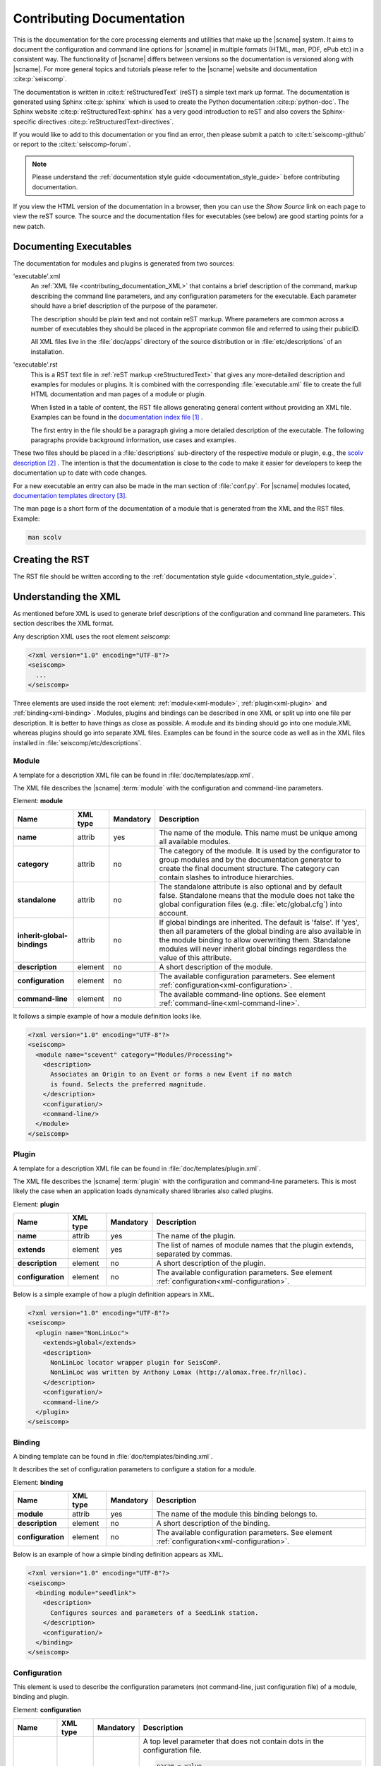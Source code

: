 .. _contributing_documentation:

**************************
Contributing Documentation
**************************

This is the documentation for the core processing elements and utilities that make up the |scname| system.
It aims to document the configuration and command line options for
|scname| in multiple formats (HTML, man, PDF, ePub etc) in a
consistent way. The functionality of |scname| differs between
versions so the documentation is versioned along with |scname|.
For more general topics and tutorials please refer to the
|scname| website and documentation :cite:p:`seiscomp`.

The documentation is written in :cite:t:`reStructuredText` (reST) a simple text
mark up format. The documentation is generated using Sphinx :cite:p:`sphinx`
which is used to create the Python documentation :cite:p:`python-doc`.
The Sphinx website :cite:p:`reStructuredText-sphinx` has a very good
introduction to reST and also covers the Sphinx-specific
directives :cite:p:`reStructuredText-directives`.

If you would like to add to this documentation or you find an error, then please
submit a patch to :cite:t:`seiscomp-github` or report to the :cite:t:`seiscomp-forum`.

.. note::

   Please understand the :ref:`documentation style guide <documentation_style_guide>`
   before contributing documentation.

If you view the HTML version of the documentation in a browser,
then you can use the *Show Source* link on each page to view the reST
source. The source and the documentation files for executables (see below) are
good starting points for a new patch.


Documenting Executables
=======================

The documentation for modules and plugins is generated from two sources:

'executable'.xml
    An :ref:`XML file <contributing_documentation_XML>` that contains a brief
    description of the command, markup describing the command line parameters,
    and any configuration parameters for the executable. Each parameter should
    have a brief description of the purpose of the parameter.

    The description should be plain text and not contain reST markup. Where
    parameters are common across a number of executables they should be placed
    in the appropriate common file and referred to using their publicID.

    All XML files live in the :file:`doc/apps` directory of the source
    distribution or in :file:`etc/descriptions` of an installation.

'executable'.rst
    This is a RST text file in :ref:`reST markup <reStructuredText>` that gives
    any more-detailed description and examples for modules or plugins. It is
    combined with the corresponding :file:`executable.xml` file to create the
    full HTML documentation and man pages of a module or plugin.

    When listed in a table of content, the RST file allows generating general
    content without providing an XML file. Examples can be found in the
    `documentation index file`_ .

    The first entry in the file should be a paragraph giving a more
    detailed description of the executable. The following paragraphs provide
    background information, use cases and examples.

These two files should be placed in a :file:`descriptions` sub-directory of the
respective module or plugin, e.g., the `scolv description`_ .
The intention is that the documentation is close to the code to make it easier
for developers to keep the documentation up to date with code changes.

For a new executable an entry can also be made in the man section of
:file:`conf.py`. For |scname| modules located, `documentation templates directory`_.

The man page is a short form of the documentation of a module that is generated
from the XML and the RST files.
Example:

.. code-block:: sh

   man scolv


Creating the RST
================

The RST file should be written according to the
:ref:`documentation style guide <documentation_style_guide>`.


.. _contributing_documentation_XML:

Understanding the XML
=====================

As mentioned before XML is used to generate brief descriptions of the configuration and command line parameters.
This section describes the XML format.

Any description XML uses the root element *seiscomp*:

.. code-block:: xml

   <?xml version="1.0" encoding="UTF-8"?>
   <seiscomp>
     ...
   </seiscomp>

Three elements are used inside the root element: :ref:`module<xml-module>`,
:ref:`plugin<xml-plugin>` and :ref:`binding<xml-binding>`.
Modules, plugins and bindings can be described in one XML or split up into one
file per description. It is better to have things as close as possible. A module
and its binding should go into one module.XML whereas plugins should go into
separate XML files. Examples can be found in the source code as well as in the
XML files installed in :file:`seiscomp/etc/descriptions`.


.. _xml-module:

Module
------

A template for a description XML file can be found in :file:`doc/templates/app.xml`.

The XML file describes the |scname| :term:`module` with the configuration and command-line parameters.

Element: **module**

+-----------------------------+----------+-----------+-----------------------------------------------+
| Name                        | XML type | Mandatory | Description                                   |
+=============================+==========+===========+===============================================+
| **name**                    | attrib   |    yes    | The name of the module. This name must be     |
|                             |          |           | unique among all available modules.           |
+-----------------------------+----------+-----------+-----------------------------------------------+
| **category**                | attrib   |    no     | The category of the module. It is used by the |
|                             |          |           | configurator to group modules and by the      |
|                             |          |           | documentation generator to create the final   |
|                             |          |           | document structure. The category can contain  |
|                             |          |           | slashes to introduce hierarchies.             |
+-----------------------------+----------+-----------+-----------------------------------------------+
| **standalone**              | attrib   |    no     | The standalone attribute is also optional and |
|                             |          |           | by default false. Standalone means that the   |
|                             |          |           | module does not take the global configuration |
|                             |          |           | files (e.g. :file:`etc/global.cfg`) into      |
|                             |          |           | account.                                      |
+-----------------------------+----------+-----------+-----------------------------------------------+
| **inherit-global-bindings** | attrib   |    no     | If global bindings are inherited. The default |
|                             |          |           | is 'false'. If 'yes', then all parameters of  |
|                             |          |           | the global binding are also available in      |
|                             |          |           | the module binding to allow overwriting them. |
|                             |          |           | Standalone modules will never inherit global  |
|                             |          |           | bindings regardless the value of this         |
|                             |          |           | attribute.                                    |
+-----------------------------+----------+-----------+-----------------------------------------------+
| **description**             | element  |    no     | A short description of the module.            |
+-----------------------------+----------+-----------+-----------------------------------------------+
| **configuration**           | element  |    no     | The available configuration parameters. See   |
|                             |          |           | element                                       |
|                             |          |           | :ref:`configuration<xml-configuration>`.      |
+-----------------------------+----------+-----------+-----------------------------------------------+
| **command-line**            | element  |    no     | The available command-line options. See       |
|                             |          |           | element                                       |
|                             |          |           | :ref:`command-line<xml-command-line>`.        |
+-----------------------------+----------+-----------+-----------------------------------------------+

It follows a simple example of how a module definition looks like.

.. code-block:: xml

   <?xml version="1.0" encoding="UTF-8"?>
   <seiscomp>
     <module name="scevent" category="Modules/Processing">
       <description>
         Associates an Origin to an Event or forms a new Event if no match
         is found. Selects the preferred magnitude.
       </description>
       <configuration/>
       <command-line/>
     </module>
   </seiscomp>


.. _xml-plugin:

Plugin
------

A template for a description XML file can be found in :file:`doc/templates/plugin.xml`.

The XML file describes the |scname| :term:`plugin` with the configuration and command-line parameters. This is most likely the
case when an application loads dynamically shared libraries also called plugins.

Element: **plugin**

+-------------------+----------+-----------+-----------------------------------------------+
| Name              | XML type | Mandatory | Description                                   |
+===================+==========+===========+===============================================+
| **name**          | attrib   |    yes    | The name of the plugin.                       |
+-------------------+----------+-----------+-----------------------------------------------+
| **extends**       | element  |    yes    | The list of names of module names that        |
|                   |          |           | the plugin extends, separated by commas.      |
+-------------------+----------+-----------+-----------------------------------------------+
| **description**   | element  |    no     | A short description of the plugin.            |
+-------------------+----------+-----------+-----------------------------------------------+
| **configuration** | element  |    no     | The available configuration parameters. See   |
|                   |          |           | element                                       |
|                   |          |           | :ref:`configuration<xml-configuration>`.      |
+-------------------+----------+-----------+-----------------------------------------------+

Below is a simple example of how a plugin definition appears in XML.

.. code-block:: xml

   <?xml version="1.0" encoding="UTF-8"?>
   <seiscomp>
     <plugin name="NonLinLoc">
       <extends>global</extends>
       <description>
         NonLinLoc locator wrapper plugin for SeisComP.
         NonLinLoc was written by Anthony Lomax (http://alomax.free.fr/nlloc).
       </description>
       <configuration/>
       <command-line/>
     </plugin>
   </seiscomp>


.. _xml-binding:

Binding
-------

A binding template can be found in :file:`doc/templates/binding.xml`.

It describes the set of configuration parameters to configure a station for a module.

Element: **binding**

+-------------------+----------+-----------+-----------------------------------------------+
| Name              | XML type | Mandatory | Description                                   |
+===================+==========+===========+===============================================+
| **module**        | attrib   |    yes    | The name of the module this binding belongs   |
|                   |          |           | to.                                           |
+-------------------+----------+-----------+-----------------------------------------------+
| **description**   | element  |    no     | A short description of the binding.           |
+-------------------+----------+-----------+-----------------------------------------------+
| **configuration** | element  |    no     | The available configuration parameters. See   |
|                   |          |           | element                                       |
|                   |          |           | :ref:`configuration<xml-configuration>`.      |
+-------------------+----------+-----------+-----------------------------------------------+

Below is an example of how a simple binding definition appears as XML.

.. code-block:: xml

   <?xml version="1.0" encoding="UTF-8"?>
   <seiscomp>
     <binding module="seedlink">
       <description>
         Configures sources and parameters of a SeedLink station.
       </description>
       <configuration/>
     </binding>
   </seiscomp>


.. _xml-configuration:

Configuration
-------------

This element is used to describe the configuration parameters (not command-line, just
configuration file) of a module, binding and plugin.

Element: **configuration**

+-------------------+----------+-----------+---------------------------------------------------+
| Name              | XML type | Mandatory | Description                                       |
+===================+==========+===========+===================================================+
| **parameter**     | element  |    no     | A top level parameter that does not contain       |
|                   |          |           | dots in the configuration file.                   |
|                   |          |           |                                                   |
|                   |          |           | .. code-block:: sh                                |
|                   |          |           |                                                   |
|                   |          |           |    param = value                                  |
|                   |          |           |    group.param = "another value"                  |
|                   |          |           |                                                   |
|                   |          |           | Here ``param`` is a top level parameter           |
|                   |          |           | whereas ``group.param`` is not. See               |
|                   |          |           | :ref:`parameter<xml-configuration-parameter>`.    |
+-------------------+----------+-----------+---------------------------------------------------+
| **struct**        | element  |    no     | A top level structure definition. Structures      |
|                   |          |           | are different from groups and parameters          |
|                   |          |           | as they can be instantiated by an arbitrary       |
|                   |          |           | name.                                             |
+-------------------+----------+-----------+---------------------------------------------------+
| **group**         | element  |    no     | A parameter group that describes a logical        |
|                   |          |           | grouping of parameters also called "scope" or     |
|                   |          |           | "namespace". If a parameter in the                |
|                   |          |           | configuration file contains dots, then only       |
|                   |          |           | the last part is a parameter all others are       |
|                   |          |           | groups.                                           |
|                   |          |           |                                                   |
|                   |          |           | .. code-block:: sh                                |
|                   |          |           |                                                   |
|                   |          |           |    group1.group2.param = value                    |
|                   |          |           |                                                   |
+-------------------+----------+-----------+---------------------------------------------------+

.. _xml-configuration-parameter:

Element: **parameter**

+-------------------+----------+-----------+---------------------------------------------------+
| Name              | XML type | Mandatory | Description                                       |
+===================+==========+===========+===================================================+
| **name**          | attrib   |    yes    | The name of the parameter. This name must be      |
|                   |          |           | unique among all parameters of the same           |
|                   |          |           | level.                                            |
+-------------------+----------+-----------+---------------------------------------------------+
| **type**          | attrib   |    no     | An optional description of the parameter          |
|                   |          |           | type which can be interpreted by a                |
|                   |          |           | configurator to provide specialized input         |
|                   |          |           | widgets. It is also important for the user        |
|                   |          |           | how the parameter is read by the module.          |
|                   |          |           | Supported are: *uint, list:uint, int, list:uint,  |
|                   |          |           | double, list:double, float, list:float, file,     |
|                   |          |           | list:file, directory, list:directory, time        |
|                   |          |           | list:time, host-with-port, boolean, gradient,     |
|                   |          |           | list:gradient*                                    |
+-------------------+----------+-----------+---------------------------------------------------+
| **options**       | attrib   |    no     | Options to type if type is file or directory.     |
|                   |          |           | Supported: *read, write, execute*                 |
+-------------------+----------+-----------+---------------------------------------------------+
| **unit**          | attrib   |    no     | An optional unit such as "s" or "km" or           |
|                   |          |           | "deg".                                            |
+-------------------+----------+-----------+---------------------------------------------------+
| **default**       | attrib   |    no     | The default value the module uses if this         |
|                   |          |           | parameter is not configured.                      |
+-------------------+----------+-----------+---------------------------------------------------+
| **values**        | element  |    no     | Lists the supported value separated by comma. For |
|                   | attrib   |           | files, the list describes file name suffices.     |
+-------------------+----------+-----------+---------------------------------------------------+
| **range**         | element  |    no     | The range of values. Format: minimum,maximum      |
|                   | attrib   |           |                                                   |
+-------------------+----------+-----------+---------------------------------------------------+
| **description**   | element  |    no     | Gives a brief description of the parameter.       |
+-------------------+----------+-----------+---------------------------------------------------+

.. note::

   Further explanations of **type**:

   * uint: Non-negative integer. Example values: 0, 1
   * gradient: Colon-separated pairs of value and color. Example:
     -4:"rgb(0,0,255)".
   * host-with-port: Colon-separated pairs of host address and port number.
     Example: localhost:8080.
   * time: Any :ref:`time format supported by SeisComP <time-formats>` is
     possible unless stated differently.
   * list: One ore more values separated by comma.

.. _xml-configuration-struct:

Element: **struct**

+-------------------+----------+-----------+---------------------------------------------------+
| Name              | XML type | Mandatory | Description                                       |
+===================+==========+===========+===================================================+
| **type**          | attrib   |    yes    | The name of the struct type. This name is         |
|                   |          |           | used in a configurator to give a selection        |
|                   |          |           | of available types to be instantiated.            |
+-------------------+----------+-----------+---------------------------------------------------+
| **title**         | attrib   |    no     | The title of the struct as shown, e.g. in scconfig|
+-------------------+----------+-----------+---------------------------------------------------+
| **link**          | attrib   |    no     | The absolute reference parameter as it would      |
|                   |          |           | appear in the configuration file which            |
|                   |          |           | holds all instantiated structures.                |
|                   |          |           |                                                   |
|                   |          |           | .. code-block:: sh                                |
|                   |          |           |                                                   |
|                   |          |           |    # 'link' parameter holding all available       |
|                   |          |           |    # structures. "local" and "teleseismic"        |
|                   |          |           |    # are instances of a structure defined         |
|                   |          |           |    # below.                                       |
|                   |          |           |    locator.profiles = local, teleseismic          |
|                   |          |           |                                                   |
|                   |          |           |    # The structure defined in locator.profile     |
|                   |          |           |    # would have "locator.profiles" as link        |
|                   |          |           |    # attribute.                                   |
|                   |          |           |    locator.profile.local.param = value            |
|                   |          |           |    locator.profile.teleseismic.param = value      |
|                   |          |           |                                                   |
+-------------------+----------+-----------+---------------------------------------------------+
| **description**   | element  |    no     | Gives a brief description of the parameter.       |
+-------------------+----------+-----------+---------------------------------------------------+
| **parameter**     | element  |    no     | Describes a parameter in the struct. See          |
|                   |          |           | :ref:`parameter<xml-configuration-parameter>`.    |
+-------------------+----------+-----------+---------------------------------------------------+
| **struct**        | element  |    no     | Describes a struct part of this struct.           |
+-------------------+----------+-----------+---------------------------------------------------+
| **group**         | element  |    no     | Describes a group part of this struct. See        |
|                   |          |           | :ref:`group<xml-configuration-group>`.            |
+-------------------+----------+-----------+---------------------------------------------------+

.. _xml-configuration-extend-struct:

Element: **extend-struct**

+-------------------+----------+-----------+---------------------------------------------------+
| Name              | XML type | Mandatory | Description                                       |
+===================+==========+===========+===================================================+
| **type**          | attrib   |    yes    | The name of the struct type to be extended. This  |
+-------------------+----------+-----------+---------------------------------------------------+
| **match-name**    | attrib   |    no     | The name given of the struct with parameters      |
|                   |          |           | extending name the  struct given by name.         |
+-------------------+----------+-----------+---------------------------------------------------+

.. _xml-configuration-group:

Element: **group**

+-------------------+----------+-----------+---------------------------------------------------+
| Name              | XML type | Mandatory | Description                                       |
+===================+==========+===========+===================================================+
| **name**          | attrib   |    yes    | The name of the group. This name must be          |
|                   |          |           | unique among all groups of the same level.        |
+-------------------+----------+-----------+---------------------------------------------------+
| **description**   | element  |    no     | Gives a brief description of the parameter.       |
+-------------------+----------+-----------+---------------------------------------------------+
| **parameter**     | element  |    no     | Describes a parameter in the group. See           |
|                   |          |           | :ref:`parameter<xml-configuration-parameter>`.    |
+-------------------+----------+-----------+---------------------------------------------------+
| **struct**        | element  |    no     | Describes a struct part of this group. See        |
|                   |          |           | :ref:`struct<xml-configuration-struct>`.          |
+-------------------+----------+-----------+---------------------------------------------------+
| **group**         | element  |    no     | Describes a group part of this group.             |
+-------------------+----------+-----------+---------------------------------------------------+

Below is an example of the plugin definition for the NonLinLoc plugin. It contains
groups, parameters and structures.

.. code-block:: xml

   <?xml version="1.0" encoding="UTF-8"?>
   <seiscomp>
     <plugin name="NonLinLoc">
       <extends>global</extends>
       <description>...</description>
       <configuration>
         <group name="NonLinLoc">
           <parameter name="publicID" type="string"
                      default="NLL.@time/%Y%m%d%H%M%S.%f@.@id@">
             <description>
               PublicID creation pattern for an origin created by NonLinLoc.
             </description>
           </parameter>

           <parameter name="outputPath" type="directory" default="/tmp/sc3.nll">
             <description>
               Defines the output path for all native NonLinLoc input and
               output files.
             </description>
           </parameter>

           <parameter name="profiles" type="list:string">
             <description>
               Defines a list of active profiles to be used by the plugin.
             </description>
           </parameter>

           <group name="profile">
             <struct type="NonLinLoc profile" link = "NonLinLoc.profiles">
               <description>
                 Defines a regional profile that is used if a prelocation falls
                 inside the configured region.
               </description>
               <parameter name="earthModelID" type="string">
                 <description>
                   earthModelID that is stored in the created origin.
                 </description>
               </parameter>
             </struct>
           </group>
         </group>
       </configuration>
     </plugin>
   </seiscomp>


.. _xml-command-line:

Command-line
------------

This element is used to describe the command-line options of a module. The element structure is
much simpler than the :ref:`configuration<xml-configuration>` element. The command-line only
contains group elements which in turn have either option or optionReference elements. Through
the optionReference element it is possible to refer to existing command-line options. This is
important for all modules that are using the |scname| libraries because they share a set of
basic command-line options inherited from the Application class.

Element: **command-line**

+---------------------+----------+-----------+-----------------------------------------------+
| Name                | XML type | Mandatory | Description                                   |
+=====================+==========+===========+===============================================+
| **synopsis**        | element  |    no     | Optional description of how to start the      |
|                     |          |           | module.                                       |
+---------------------+----------+-----------+-----------------------------------------------+
| **description**     | element  |    no     | Optional description of the command-line      |
|                     |          |           | and non option parameters.                    |
+---------------------+----------+-----------+-----------------------------------------------+
| **group**           | element  |    no     | Describes an option group. See                |
|                     |          |           | :ref:`group<xml-command-line-group>`.         |
+---------------------+----------+-----------+-----------------------------------------------+

.. _xml-command-line-group:

Element: **group**

+---------------------+----------+-----------+-----------------------------------------------+
| Name                | XML type | Mandatory | Description                                   |
+=====================+==========+===========+===============================================+
| **name**            | attrib   |    yes    | The name of the group. This name must be      |
|                     |          |           | unique among all groups of the same level.    |
+---------------------+----------+-----------+-----------------------------------------------+
| **option**          | element  |    no     | An option part of this group. See             |
|                     |          |           | :ref:`option<xml-command-line-option>`.       |
+---------------------+----------+-----------+-----------------------------------------------+
| **optionReference** | element  |    no     | A reference to an existing option using its   |
|                     |          |           | publicID.                                     |
+---------------------+----------+-----------+-----------------------------------------------+

.. _xml-command-line-option:

Element: **option**

+---------------------+----------+-----------+-----------------------------------------------+
| Name                | XML type | Mandatory | Description                                   |
+=====================+==========+===========+===============================================+
| **flag**            | attrib   |    semi   | The short option flag. Either this attribute  |
|                     |          |           | or long-flag must be set.                     |
+---------------------+----------+-----------+-----------------------------------------------+
| **long-flag**       | attrib   |    semi   | The long option flag. Either this attribute   |
|                     |          |           | or flag must be set.                          |
+---------------------+----------+-----------+-----------------------------------------------+
| **param-ref**       | attrib   |    no     | Refers to a configuration parameter name that |
|                     |          |           | this parameter overrides. Name is the full    |
|                     |          |           | path, e.g. *connection.server* and not just   |
|                     |          |           | *server*.                                     |
+---------------------+----------+-----------+-----------------------------------------------+
| **argument**        | attrib   |    no     | The optional argument string. If argument is  |
|                     |          |           | not set, the option is a switch.              |
+---------------------+----------+-----------+-----------------------------------------------+
| **default**         | attrib   |    no     | The option's default value used if the option |
|                     |          |           | is not given though it is hard in most cases  |
|                     |          |           | because command-line options very often       |
|                     |          |           | redefine configuration parameters which is    |
|                     |          |           | then used as a default value for the option.  |
+---------------------+----------+-----------+-----------------------------------------------+
| **publicID**        | attrib   |    no     | The optional publicID of the option to be     |
|                     |          |           | able to reference it from an optionReference  |
|                     |          |           | element. The publicID must be unique among    |
|                     |          |           | all defined options.                          |
+---------------------+----------+-----------+-----------------------------------------------+
| **description**     | element  |    no     | Gives a brief description of the option.      |
+---------------------+----------+-----------+-----------------------------------------------+

Below is an example of the module definition for :program:`scautoloc` (extract).

.. code-block:: xml

   <?xml version="1.0" encoding="UTF-8"?>
   <seiscomp>
     <module name="scautoloc" category="Modules/Processing">
       <description>Locates seismic events.</description>
       <configuration>
         ...
       </configuration>
       <command-line>
         <synopsis>
           scautoloc [options]
         </synopsis>
         <group name="Generic">
           <optionReference>generic#help</optionReference>
           <optionReference>generic#version</optionReference>
           <optionReference>generic#config-file</optionReference>
           <optionReference>generic#plugins</optionReference>
           <optionReference>generic#daemon</optionReference>
           <optionReference>generic#auto-shutdown</optionReference>
           <optionReference>generic#shutdown-master-module</optionReference>
           <optionReference>generic#shutdown-master-username</optionReference>
         </group>

         <group name="Mode">
           <option flag="" long-flag="test" argument="" default="">
             <description>Do not send any object</description>
           </option>

           <option flag="" long-flag="offline" argument="" default="">
             <description>
               Do not connect to a messaging server. Instead a
               station-locations.conf file can be provided. This implies
               --test and --playback
             </description>
           </option>

           <option flag="" long-flag="playback" argument="" default="">
             <description>Flush origins immediately without delay</description>
           </option>
         </group>
       </command-line>
     </module>
   </seiscomp>


References
==========

.. target-notes::

.. _`documentation index file` : https://github.com/SeisComP/seiscomp/blob/master/doc/templates/index.rst
.. _`scolv description` : https://github.com/SeisComP/main/blob/master/apps/gui-qt/scolv/descriptions/
.. _`documentation templates directory` : https://github.com/SeisComP/seiscomp/tree/master/doc/templates
